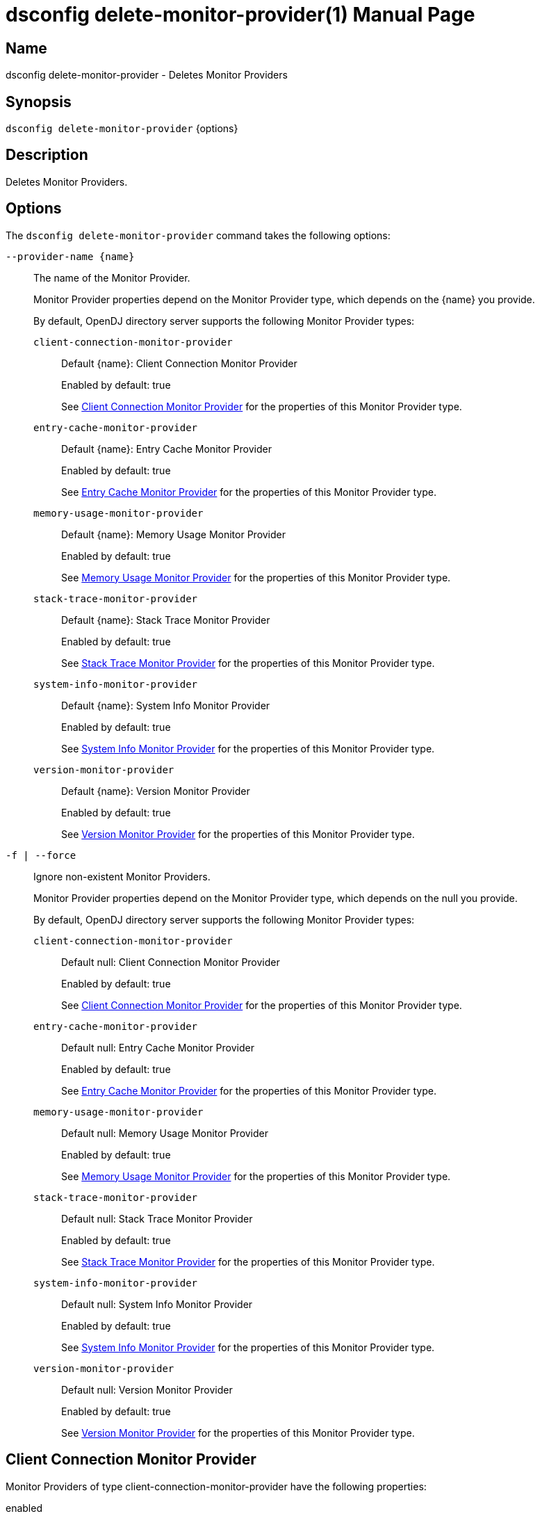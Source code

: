 ////
  The contents of this file are subject to the terms of the Common Development and
  Distribution License (the License). You may not use this file except in compliance with the
  License.

  You can obtain a copy of the License at legal/CDDLv1.0.txt. See the License for the
  specific language governing permission and limitations under the License.

  When distributing Covered Software, include this CDDL Header Notice in each file and include
  the License file at legal/CDDLv1.0.txt. If applicable, add the following below the CDDL
  Header, with the fields enclosed by brackets [] replaced by your own identifying
  information: "Portions Copyright [year] [name of copyright owner]".

  Copyright 2011-2017 ForgeRock AS.
  Portions Copyright 2024 3A Systems LLC.
////

[#dsconfig-delete-monitor-provider]
= dsconfig delete-monitor-provider(1)
:doctype: manpage
:manmanual: Directory Server Tools
:mansource: OpenDJ

== Name
dsconfig delete-monitor-provider - Deletes Monitor Providers

== Synopsis

`dsconfig delete-monitor-provider` {options}

[#dsconfig-delete-monitor-provider-description]
== Description

Deletes Monitor Providers.



[#dsconfig-delete-monitor-provider-options]
== Options

The `dsconfig delete-monitor-provider` command takes the following options:

--
`--provider-name {name}`::

The name of the Monitor Provider.
+

[open]
====
Monitor Provider properties depend on the Monitor Provider type, which depends on the {name} you provide.

By default, OpenDJ directory server supports the following Monitor Provider types:

`client-connection-monitor-provider`::
+
Default {name}: Client Connection Monitor Provider
+
Enabled by default: true
+
See  <<dsconfig-delete-monitor-provider-client-connection-monitor-provider>> for the properties of this Monitor Provider type.
`entry-cache-monitor-provider`::
+
Default {name}: Entry Cache Monitor Provider
+
Enabled by default: true
+
See  <<dsconfig-delete-monitor-provider-entry-cache-monitor-provider>> for the properties of this Monitor Provider type.
`memory-usage-monitor-provider`::
+
Default {name}: Memory Usage Monitor Provider
+
Enabled by default: true
+
See  <<dsconfig-delete-monitor-provider-memory-usage-monitor-provider>> for the properties of this Monitor Provider type.
`stack-trace-monitor-provider`::
+
Default {name}: Stack Trace Monitor Provider
+
Enabled by default: true
+
See  <<dsconfig-delete-monitor-provider-stack-trace-monitor-provider>> for the properties of this Monitor Provider type.
`system-info-monitor-provider`::
+
Default {name}: System Info Monitor Provider
+
Enabled by default: true
+
See  <<dsconfig-delete-monitor-provider-system-info-monitor-provider>> for the properties of this Monitor Provider type.
`version-monitor-provider`::
+
Default {name}: Version Monitor Provider
+
Enabled by default: true
+
See  <<dsconfig-delete-monitor-provider-version-monitor-provider>> for the properties of this Monitor Provider type.
====

`-f | --force`::

Ignore non-existent Monitor Providers.
+

[open]
====
Monitor Provider properties depend on the Monitor Provider type, which depends on the null you provide.

By default, OpenDJ directory server supports the following Monitor Provider types:

`client-connection-monitor-provider`::
+
Default null: Client Connection Monitor Provider
+
Enabled by default: true
+
See  <<dsconfig-delete-monitor-provider-client-connection-monitor-provider>> for the properties of this Monitor Provider type.
`entry-cache-monitor-provider`::
+
Default null: Entry Cache Monitor Provider
+
Enabled by default: true
+
See  <<dsconfig-delete-monitor-provider-entry-cache-monitor-provider>> for the properties of this Monitor Provider type.
`memory-usage-monitor-provider`::
+
Default null: Memory Usage Monitor Provider
+
Enabled by default: true
+
See  <<dsconfig-delete-monitor-provider-memory-usage-monitor-provider>> for the properties of this Monitor Provider type.
`stack-trace-monitor-provider`::
+
Default null: Stack Trace Monitor Provider
+
Enabled by default: true
+
See  <<dsconfig-delete-monitor-provider-stack-trace-monitor-provider>> for the properties of this Monitor Provider type.
`system-info-monitor-provider`::
+
Default null: System Info Monitor Provider
+
Enabled by default: true
+
See  <<dsconfig-delete-monitor-provider-system-info-monitor-provider>> for the properties of this Monitor Provider type.
`version-monitor-provider`::
+
Default null: Version Monitor Provider
+
Enabled by default: true
+
See  <<dsconfig-delete-monitor-provider-version-monitor-provider>> for the properties of this Monitor Provider type.
====

--

[#dsconfig-delete-monitor-provider-client-connection-monitor-provider]
== Client Connection Monitor Provider

Monitor Providers of type client-connection-monitor-provider have the following properties:

--


enabled::
[open]
====
Description::
Indicates whether the Monitor Provider is enabled for use. 


Default Value::
None


Allowed Values::
true
false


Multi-valued::
No

Required::
Yes

Admin Action Required::
None

Advanced Property::
No

Read-only::
No


====

java-class::
[open]
====
Description::
Specifies the fully-qualified name of the Java class that provides the Client Connection Monitor Provider implementation. 


Default Value::
org.opends.server.monitors.ClientConnectionMonitorProvider


Allowed Values::
A Java class that implements or extends the class(es): org.opends.server.api.MonitorProvider


Multi-valued::
No

Required::
Yes

Admin Action Required::
None

Advanced Property::
Yes (Use --advanced in interactive mode.)

Read-only::
No


====



--

[#dsconfig-delete-monitor-provider-entry-cache-monitor-provider]
== Entry Cache Monitor Provider

Monitor Providers of type entry-cache-monitor-provider have the following properties:

--


enabled::
[open]
====
Description::
Indicates whether the Monitor Provider is enabled for use. 


Default Value::
None


Allowed Values::
true
false


Multi-valued::
No

Required::
Yes

Admin Action Required::
None

Advanced Property::
No

Read-only::
No


====

java-class::
[open]
====
Description::
Specifies the fully-qualified name of the Java class that provides the Entry Cache Monitor Provider implementation. 


Default Value::
org.opends.server.monitors.EntryCacheMonitorProvider


Allowed Values::
A Java class that implements or extends the class(es): org.opends.server.api.MonitorProvider


Multi-valued::
No

Required::
Yes

Admin Action Required::
None

Advanced Property::
Yes (Use --advanced in interactive mode.)

Read-only::
No


====



--

[#dsconfig-delete-monitor-provider-memory-usage-monitor-provider]
== Memory Usage Monitor Provider

Monitor Providers of type memory-usage-monitor-provider have the following properties:

--


enabled::
[open]
====
Description::
Indicates whether the Monitor Provider is enabled for use. 


Default Value::
None


Allowed Values::
true
false


Multi-valued::
No

Required::
Yes

Admin Action Required::
None

Advanced Property::
No

Read-only::
No


====

java-class::
[open]
====
Description::
Specifies the fully-qualified name of the Java class that provides the Memory Usage Monitor Provider implementation. 


Default Value::
org.opends.server.monitors.MemoryUsageMonitorProvider


Allowed Values::
A Java class that implements or extends the class(es): org.opends.server.api.MonitorProvider


Multi-valued::
No

Required::
Yes

Admin Action Required::
None

Advanced Property::
Yes (Use --advanced in interactive mode.)

Read-only::
No


====



--

[#dsconfig-delete-monitor-provider-stack-trace-monitor-provider]
== Stack Trace Monitor Provider

Monitor Providers of type stack-trace-monitor-provider have the following properties:

--


enabled::
[open]
====
Description::
Indicates whether the Monitor Provider is enabled for use. 


Default Value::
None


Allowed Values::
true
false


Multi-valued::
No

Required::
Yes

Admin Action Required::
None

Advanced Property::
No

Read-only::
No


====

java-class::
[open]
====
Description::
Specifies the fully-qualified name of the Java class that provides the Stack Trace Monitor Provider implementation. 


Default Value::
org.opends.server.monitors.StackTraceMonitorProvider


Allowed Values::
A Java class that implements or extends the class(es): org.opends.server.api.MonitorProvider


Multi-valued::
No

Required::
Yes

Admin Action Required::
None

Advanced Property::
Yes (Use --advanced in interactive mode.)

Read-only::
No


====



--

[#dsconfig-delete-monitor-provider-system-info-monitor-provider]
== System Info Monitor Provider

Monitor Providers of type system-info-monitor-provider have the following properties:

--


enabled::
[open]
====
Description::
Indicates whether the Monitor Provider is enabled for use. 


Default Value::
None


Allowed Values::
true
false


Multi-valued::
No

Required::
Yes

Admin Action Required::
None

Advanced Property::
No

Read-only::
No


====

java-class::
[open]
====
Description::
Specifies the fully-qualified name of the Java class that provides the System Info Monitor Provider implementation. 


Default Value::
org.opends.server.monitors.SystemInfoMonitorProvider


Allowed Values::
A Java class that implements or extends the class(es): org.opends.server.api.MonitorProvider


Multi-valued::
No

Required::
Yes

Admin Action Required::
None

Advanced Property::
Yes (Use --advanced in interactive mode.)

Read-only::
No


====



--

[#dsconfig-delete-monitor-provider-version-monitor-provider]
== Version Monitor Provider

Monitor Providers of type version-monitor-provider have the following properties:

--


enabled::
[open]
====
Description::
Indicates whether the Monitor Provider is enabled for use. 


Default Value::
None


Allowed Values::
true
false


Multi-valued::
No

Required::
Yes

Admin Action Required::
None

Advanced Property::
No

Read-only::
No


====

java-class::
[open]
====
Description::
Specifies the fully-qualified name of the Java class that provides the Version Monitor Provider implementation. 


Default Value::
org.opends.server.monitors.VersionMonitorProvider


Allowed Values::
A Java class that implements or extends the class(es): org.opends.server.api.MonitorProvider


Multi-valued::
No

Required::
Yes

Admin Action Required::
None

Advanced Property::
Yes (Use --advanced in interactive mode.)

Read-only::
No


====



--

